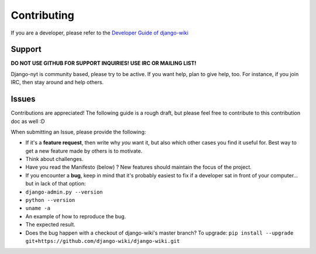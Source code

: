 Contributing
============

If you are a developer, please refer to the `Developer Guide of
django-wiki <http://django-wiki.readthedocs.io/en/latest/development/index.html>`__

Support
-------

**DO NOT USE GITHUB FOR SUPPORT INQUIRIES! USE IRC OR MAILING LIST!**

Django-nyt is community based, please try to be active. If you want
help, plan to give help, too. For instance, if you join IRC, then stay
around and help others.

Issues
------

Contributions are appreciated! The following guide is a rough draft, but
please feel free to contribute to this contribution doc as well :D

When submitting an Issue, please provide the following:

-  If it's a **feature request**, then write why *you* want it, but also
   which other cases you find it useful for. Best way to get a new
   feature made by others is to motivate.
-  Think about challenges.
-  Have you read the Manifesto (below) ? New features should maintain
   the focus of the project.
-  If you encounter a **bug**, keep in mind that it's probably easiest
   to fix if a developer sat in front of your computer... but in lack of
   that option:
-  ``django-admin.py --version``
-  ``python --version``
-  ``uname -a``
-  An example of how to reproduce the bug.
-  The expected result.
-  Does the bug happen with a checkout of django-wiki's master branch?
   To upgrade:
   ``pip install --upgrade git+https://github.com/django-wiki/django-wiki.git``
